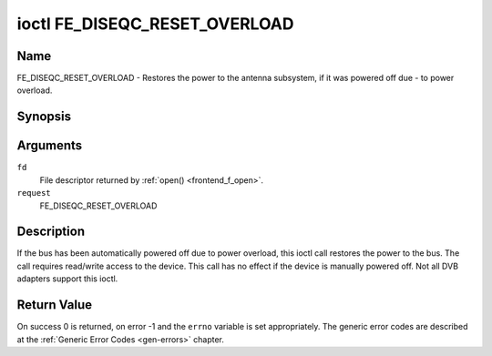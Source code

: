 .. -*- coding: utf-8; mode: rst -*-

.. _FE_DISEQC_RESET_OVERLOAD:

******************************
ioctl FE_DISEQC_RESET_OVERLOAD
******************************

Name
====

FE_DISEQC_RESET_OVERLOAD - Restores the power to the antenna subsystem, if it was powered off due - to power overload.


Synopsis
========

.. cpp:function:: int ioctl( int fd, int request, NULL )


Arguments
=========

``fd``
    File descriptor returned by :ref:`open() <frontend_f_open>`.

``request``
    FE_DISEQC_RESET_OVERLOAD


Description
===========

If the bus has been automatically powered off due to power overload,
this ioctl call restores the power to the bus. The call requires
read/write access to the device. This call has no effect if the device
is manually powered off. Not all DVB adapters support this ioctl.


Return Value
============

On success 0 is returned, on error -1 and the ``errno`` variable is set
appropriately. The generic error codes are described at the
:ref:`Generic Error Codes <gen-errors>` chapter.
